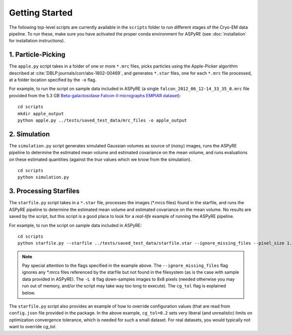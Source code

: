 Getting Started
===============

The following top-level scripts are currently available in the ``scripts`` folder to run different stages of the Cryo-EM data pipeline.
To run these, make sure you have activated the proper conda environment for ASPyRE (see :doc:`installation` for installation instructions).

1. Particle-Picking
*******************

The ``apple.py`` script takes in a folder of one or more ``*.mrc`` files, picks particles using the Apple-Picker algorithm described at
:cite:`DBLP:journals/corr/abs-1802-00469`, and generates ``*.star`` files, one for each ``*.mrc`` file processed, at a folder location
specified by the ``-o`` flag.

For example, to run the script on sample data included in ASPyRE (a single ``falcon_2012_06_12-14_33_35_0.mrc`` file provided from the 5.3 GB
`Beta-galactosidase Falcon-II micrographs EMPIAR dataset <https://www.ebi.ac.uk/pdbe/emdb/empiar/entry/10017/>`_):

::

    cd scripts
    mkdir apple_output
    python apple.py ../tests/saved_test_data/mrc_files -o apple_output

2. Simulation
*************

The ``simulation.py`` script generates simulated Gaussian volumes as source of (noisy) images, runs the ASPyRE pipeline to determine the estimated
mean volume and estimated covariance on the mean volume, and runs evaluations on these estimated quantities (against the `true` values which
we know from the simulation).

::

    cd scripts
    python simulation.py

3. Processing Starfiles
***********************

The ``starfile.py`` script takes in a ``*.star`` file, processes the images (*.mrcs files) found in the starfile, and runs the ASPyRE pipeline
to determine the estimated mean volume and estimated covariance on the mean volume. No results are saved by the script, but this script is
a good place to look for a `real-life` example of running the ASPyRE pipeline.

For example, to run the script on sample data included in ASPyRE:

::

    cd scripts
    python starfile.py --starfile ../tests/saved_test_data/starfile.star --ignore_missing_files --pixel_size 1.338 -L 8 --cg_tol 0.2

.. note::

    Pay special attention to the flags specified in the example above. The ``--ignore_missing_files`` flag ignores any *.mrcs files
    referenced by the starfile but not found in the filesystem (as is the case with sample data provided in ASPyRE). The ``-L 8``
    flag down-samples images to 8x8 pixels (needed otherwise you may run out of memory, and/or the script may take way too long to execute).
    The ``cg_tol`` flag is explained below.

The ``starfile.py`` script also provides an example of how to override configuration values (that are read from ``config.json`` file
provided in the package. In the above example, ``cg_tol=0.2`` sets very liberal (and unrealistic) limits on optimization convergence
tolerance, which is needed for such a small dataset. For real datasets, you would typically not want to override `cg_tol`.